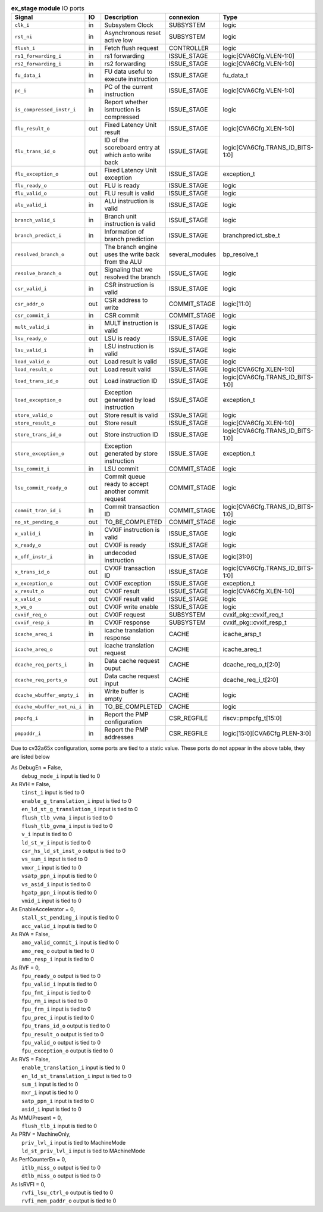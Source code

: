 ..
   Copyright 2024 Thales DIS France SAS
   Licensed under the Solderpad Hardware License, Version 2.1 (the "License");
   you may not use this file except in compliance with the License.
   SPDX-License-Identifier: Apache-2.0 WITH SHL-2.1
   You may obtain a copy of the License at https://solderpad.org/licenses/

   Original Author: Jean-Roch COULON - Thales

.. _CVA6_ex_stage_ports:

.. list-table:: **ex_stage module** IO ports
   :header-rows: 1

   * - Signal
     - IO
     - Description
     - connexion
     - Type

   * - ``clk_i``
     - in
     - Subsystem Clock
     - SUBSYSTEM
     - logic

   * - ``rst_ni``
     - in
     - Asynchronous reset active low
     - SUBSYSTEM
     - logic

   * - ``flush_i``
     - in
     - Fetch flush request
     - CONTROLLER
     - logic

   * - ``rs1_forwarding_i``
     - in
     - rs1 forwarding
     - ISSUE_STAGE
     - logic[CVA6Cfg.VLEN-1:0]

   * - ``rs2_forwarding_i``
     - in
     - rs2 forwarding
     - ISSUE_STAGE
     - logic[CVA6Cfg.VLEN-1:0]

   * - ``fu_data_i``
     - in
     - FU data useful to execute instruction
     - ISSUE_STAGE
     - fu_data_t

   * - ``pc_i``
     - in
     - PC of the current instruction
     - ISSUE_STAGE
     - logic[CVA6Cfg.VLEN-1:0]

   * - ``is_compressed_instr_i``
     - in
     - Report whether isntruction is compressed
     - ISSUE_STAGE
     - logic

   * - ``flu_result_o``
     - out
     - Fixed Latency Unit result
     - ISSUE_STAGE
     - logic[CVA6Cfg.XLEN-1:0]

   * - ``flu_trans_id_o``
     - out
     - ID of the scoreboard entry at which a=to write back
     - ISSUE_STAGE
     - logic[CVA6Cfg.TRANS_ID_BITS-1:0]

   * - ``flu_exception_o``
     - out
     - Fixed Latency Unit exception
     - ISSUE_STAGE
     - exception_t

   * - ``flu_ready_o``
     - out
     - FLU is ready
     - ISSUE_STAGE
     - logic

   * - ``flu_valid_o``
     - out
     - FLU result is valid
     - ISSUE_STAGE
     - logic

   * - ``alu_valid_i``
     - in
     - ALU instruction is valid
     - ISSUE_STAGE
     - logic

   * - ``branch_valid_i``
     - in
     - Branch unit instruction is valid
     - ISSUE_STAGE
     - logic

   * - ``branch_predict_i``
     - in
     - Information of branch prediction
     - ISSUE_STAGE
     - branchpredict_sbe_t

   * - ``resolved_branch_o``
     - out
     - The branch engine uses the write back from the ALU
     - several_modules
     - bp_resolve_t

   * - ``resolve_branch_o``
     - out
     - Signaling that we resolved the branch
     - ISSUE_STAGE
     - logic

   * - ``csr_valid_i``
     - in
     - CSR instruction is valid
     - ISSUE_STAGE
     - logic

   * - ``csr_addr_o``
     - out
     - CSR address to write
     - COMMIT_STAGE
     - logic[11:0]

   * - ``csr_commit_i``
     - in
     - CSR commit
     - COMMIT_STAGE
     - logic

   * - ``mult_valid_i``
     - in
     - MULT instruction is valid
     - ISSUE_STAGE
     - logic

   * - ``lsu_ready_o``
     - out
     - LSU is ready
     - ISSUE_STAGE
     - logic

   * - ``lsu_valid_i``
     - in
     - LSU instruction is valid
     - ISSUE_STAGE
     - logic

   * - ``load_valid_o``
     - out
     - Load result is valid
     - ISSUE_STAGE
     - logic

   * - ``load_result_o``
     - out
     - Load result valid
     - ISSUE_STAGE
     - logic[CVA6Cfg.XLEN-1:0]

   * - ``load_trans_id_o``
     - out
     - Load instruction ID
     - ISSUE_STAGE
     - logic[CVA6Cfg.TRANS_ID_BITS-1:0]

   * - ``load_exception_o``
     - out
     - Exception generated by load instruction
     - ISSUE_STAGE
     - exception_t

   * - ``store_valid_o``
     - out
     - Store result is valid
     - ISSUe_STAGE
     - logic

   * - ``store_result_o``
     - out
     - Store result
     - ISSUE_STAGE
     - logic[CVA6Cfg.XLEN-1:0]

   * - ``store_trans_id_o``
     - out
     - Store instruction ID
     - ISSUE_STAGE
     - logic[CVA6Cfg.TRANS_ID_BITS-1:0]

   * - ``store_exception_o``
     - out
     - Exception generated by store instruction
     - ISSUE_STAGE
     - exception_t

   * - ``lsu_commit_i``
     - in
     - LSU commit
     - COMMIT_STAGE
     - logic

   * - ``lsu_commit_ready_o``
     - out
     - Commit queue ready to accept another commit request
     - COMMIT_STAGE
     - logic

   * - ``commit_tran_id_i``
     - in
     - Commit transaction ID
     - COMMIT_STAGE
     - logic[CVA6Cfg.TRANS_ID_BITS-1:0]

   * - ``no_st_pending_o``
     - out
     - TO_BE_COMPLETED
     - COMMIT_STAGE
     - logic

   * - ``x_valid_i``
     - in
     - CVXIF instruction is valid
     - ISSUE_STAGE
     - logic

   * - ``x_ready_o``
     - out
     - CVXIF is ready
     - ISSUE_STAGE
     - logic

   * - ``x_off_instr_i``
     - in
     - undecoded instruction
     - ISSUE_STAGE
     - logic[31:0]

   * - ``x_trans_id_o``
     - out
     - CVXIF transaction ID
     - ISSUE_STAGE
     - logic[CVA6Cfg.TRANS_ID_BITS-1:0]

   * - ``x_exception_o``
     - out
     - CVXIF exception
     - ISSUE_STAGE
     - exception_t

   * - ``x_result_o``
     - out
     - CVXIF result
     - ISSUE_STAGE
     - logic[CVA6Cfg.XLEN-1:0]

   * - ``x_valid_o``
     - out
     - CVXIF result valid
     - ISSUE_STAGE
     - logic

   * - ``x_we_o``
     - out
     - CVXIF write enable
     - ISSUE_STAGE
     - logic

   * - ``cvxif_req_o``
     - out
     - CVXIF request
     - SUBSYSTEM
     - cvxif_pkg::cvxif_req_t

   * - ``cvxif_resp_i``
     - in
     - CVXIF response
     - SUBSYSTEM
     - cvxif_pkg::cvxif_resp_t

   * - ``icache_areq_i``
     - in
     - icache translation response
     - CACHE
     - icache_arsp_t

   * - ``icache_areq_o``
     - out
     - icache translation request
     - CACHE
     - icache_areq_t

   * - ``dcache_req_ports_i``
     - in
     - Data cache request ouput
     - CACHE
     - dcache_req_o_t[2:0]

   * - ``dcache_req_ports_o``
     - out
     - Data cache request input
     - CACHE
     - dcache_req_i_t[2:0]

   * - ``dcache_wbuffer_empty_i``
     - in
     - Write buffer is empty
     - CACHE
     - logic

   * - ``dcache_wbuffer_not_ni_i``
     - in
     - TO_BE_COMPLETED
     - CACHE
     - logic

   * - ``pmpcfg_i``
     - in
     - Report the PMP configuration
     - CSR_REGFILE
     - riscv::pmpcfg_t[15:0]

   * - ``pmpaddr_i``
     - in
     - Report the PMP addresses
     - CSR_REGFILE
     - logic[15:0][CVA6Cfg.PLEN-3:0]

Due to cv32a65x configuration, some ports are tied to a static value. These ports do not appear in the above table, they are listed below

| As DebugEn = False,
|   ``debug_mode_i`` input is tied to 0
| As RVH = False,
|   ``tinst_i`` input is tied to 0
|   ``enable_g_translation_i`` input is tied to 0
|   ``en_ld_st_g_translation_i`` input is tied to 0
|   ``flush_tlb_vvma_i`` input is tied to 0
|   ``flush_tlb_gvma_i`` input is tied to 0
|   ``v_i`` input is tied to 0
|   ``ld_st_v_i`` input is tied to 0
|   ``csr_hs_ld_st_inst_o`` output is tied to 0
|   ``vs_sum_i`` input is tied to 0
|   ``vmxr_i`` input is tied to 0
|   ``vsatp_ppn_i`` input is tied to 0
|   ``vs_asid_i`` input is tied to 0
|   ``hgatp_ppn_i`` input is tied to 0
|   ``vmid_i`` input is tied to 0
| As EnableAccelerator = 0,
|   ``stall_st_pending_i`` input is tied to 0
|   ``acc_valid_i`` input is tied to 0
| As RVA = False,
|   ``amo_valid_commit_i`` input is tied to 0
|   ``amo_req_o`` output is tied to 0
|   ``amo_resp_i`` input is tied to 0
| As RVF = 0,
|   ``fpu_ready_o`` output is tied to 0
|   ``fpu_valid_i`` input is tied to 0
|   ``fpu_fmt_i`` input is tied to 0
|   ``fpu_rm_i`` input is tied to 0
|   ``fpu_frm_i`` input is tied to 0
|   ``fpu_prec_i`` input is tied to 0
|   ``fpu_trans_id_o`` output is tied to 0
|   ``fpu_result_o`` output is tied to 0
|   ``fpu_valid_o`` output is tied to 0
|   ``fpu_exception_o`` output is tied to 0
| As RVS = False,
|   ``enable_translation_i`` input is tied to 0
|   ``en_ld_st_translation_i`` input is tied to 0
|   ``sum_i`` input is tied to 0
|   ``mxr_i`` input is tied to 0
|   ``satp_ppn_i`` input is tied to 0
|   ``asid_i`` input is tied to 0
| As MMUPresent = 0,
|   ``flush_tlb_i`` input is tied to 0
| As PRIV = MachineOnly,
|   ``priv_lvl_i`` input is tied to MachineMode
|   ``ld_st_priv_lvl_i`` input is tied to MAchineMode
| As PerfCounterEn = 0,
|   ``itlb_miss_o`` output is tied to 0
|   ``dtlb_miss_o`` output is tied to 0
| As IsRVFI = 0,
|   ``rvfi_lsu_ctrl_o`` output is tied to 0
|   ``rvfi_mem_paddr_o`` output is tied to 0

